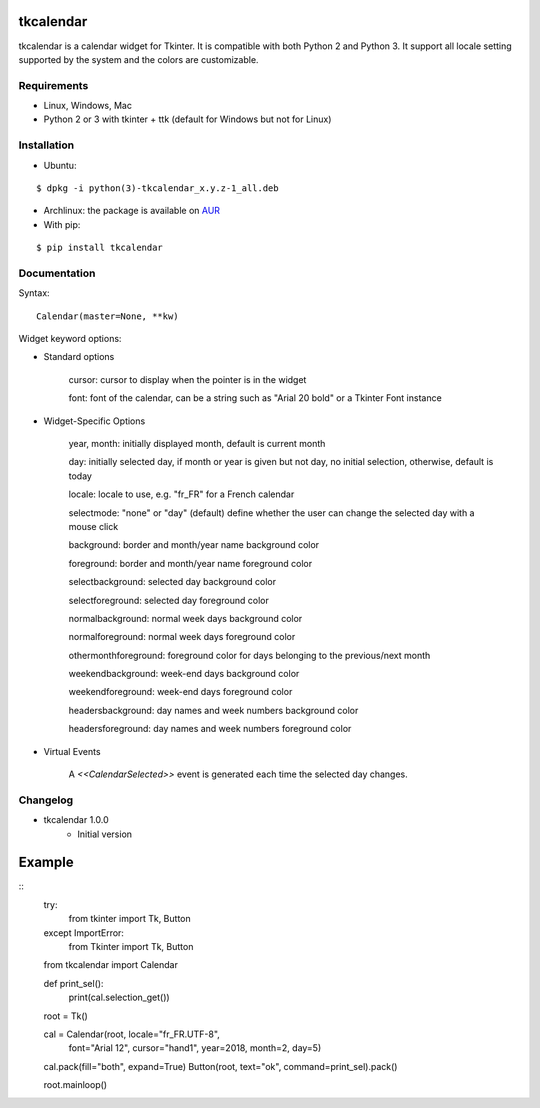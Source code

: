 tkcalendar
==========

tkcalendar is a calendar widget for Tkinter. It is compatible with both Python 2
and Python 3. It support all locale setting supported by the system and the colors
are customizable.


Requirements
------------

- Linux, Windows, Mac
- Python 2 or 3 with tkinter + ttk (default for Windows but not for Linux)


Installation
------------
- Ubuntu:

::

    $ dpkg -i python(3)-tkcalendar_x.y.z-1_all.deb

- Archlinux: the package is available on `AUR <https://aur.archlinux.org/packages/python-tkcalendar>`__

- With pip:

::

    $ pip install tkcalendar


Documentation
-------------

Syntax:

::

    Calendar(master=None, **kw)

Widget keyword options:

* Standard options

    cursor: cursor to display when the pointer is in the widget
    
    font: font of the calendar, can be a string such as "Arial 20 bold" or a Tkinter Font instance


* Widget-Specific Options

    year, month: initially displayed month, default is current month

    day: initially selected day, if month or year is given but not day, no initial selection, otherwise, default is today

    locale: locale to use, e.g. "fr_FR" for a French calendar

    selectmode: "none" or "day" (default) define whether the user can change the selected day with a mouse click

    background: border and month/year name background color
    
    foreground: border and month/year name foreground color

    selectbackground: selected day background color
    
    selectforeground: selected day foreground color

    normalbackground: normal week days background color
    
    normalforeground: normal week days foreground color

    othermonthforeground: foreground color for days belonging to the previous/next month

    weekendbackground: week-end days background color
    
    weekendforeground: week-end days foreground color

    headersbackground: day names and week numbers background color
    
    headersforeground: day names and week numbers foreground color


* Virtual Events

    A `<<CalendarSelected>>` event is generated each time the selected day changes.


Changelog
---------

- tkcalendar 1.0.0
    * Initial version

Example
=======

::
    try:
        from tkinter import Tk, Button
    except ImportError:
        from Tkinter import Tk, Button
    from tkcalendar import Calendar

    def print_sel():
        print(cal.selection_get())

    root = Tk()

    cal = Calendar(root, locale="fr_FR.UTF-8",
                   font="Arial 12",
                   cursor="hand1", year=2018, month=2, day=5)
    cal.pack(fill="both", expand=True)
    Button(root, text="ok", command=print_sel).pack()

    root.mainloop()
